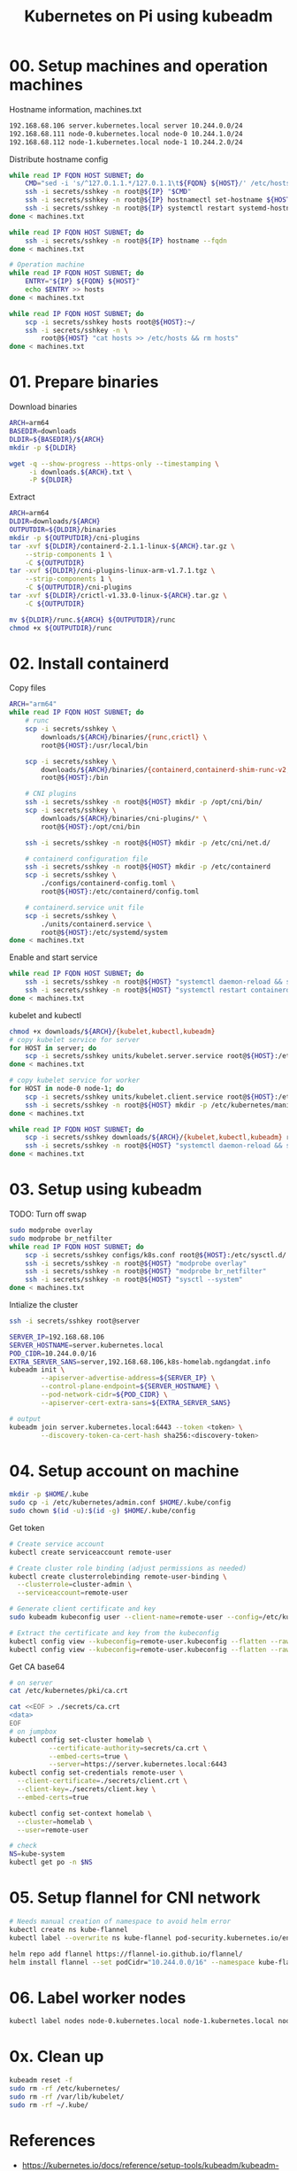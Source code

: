 
#+title: Kubernetes on Pi using kubeadm

* 00. Setup machines and operation machines
Hostname information, machines.txt
#+begin_src txt
192.168.68.106 server.kubernetes.local server 10.244.0.0/24
192.168.68.111 node-0.kubernetes.local node-0 10.244.1.0/24
192.168.68.112 node-1.kubernetes.local node-1 10.244.2.0/24
#+end_src
Distribute hostname config
#+begin_src sh
while read IP FQDN HOST SUBNET; do
    CMD="sed -i 's/^127.0.1.1.*/127.0.1.1\t${FQDN} ${HOST}/' /etc/hosts"
    ssh -i secrets/sshkey -n root@${IP} "$CMD"
    ssh -i secrets/sshkey -n root@${IP} hostnamectl set-hostname ${HOST}
    ssh -i secrets/sshkey -n root@${IP} systemctl restart systemd-hostnamed
done < machines.txt

while read IP FQDN HOST SUBNET; do
    ssh -i secrets/sshkey -n root@${IP} hostname --fqdn
done < machines.txt

# Operation machine
while read IP FQDN HOST SUBNET; do
    ENTRY="${IP} ${FQDN} ${HOST}"
    echo $ENTRY >> hosts
done < machines.txt

while read IP FQDN HOST SUBNET; do
    scp -i secrets/sshkey hosts root@${HOST}:~/
    ssh -i secrets/sshkey -n \
        root@${HOST} "cat hosts >> /etc/hosts && rm hosts"
done < machines.txt
#+end_src
* 01. Prepare binaries
Download binaries
#+begin_src sh
ARCH=arm64
BASEDIR=downloads
DLDIR=${BASEDIR}/${ARCH}
mkdir -p ${DLDIR}

wget -q --show-progress --https-only --timestamping \
     -i downloads.${ARCH}.txt \
     -P ${DLDIR}
#+end_src
Extract
#+begin_src sh
ARCH=arm64
DLDIR=downloads/${ARCH}
OUTPUTDIR=${DLDIR}/binaries
mkdir -p ${OUTPUTDIR}/cni-plugins
tar -xvf ${DLDIR}/containerd-2.1.1-linux-${ARCH}.tar.gz \
    --strip-components 1 \
    -C ${OUTPUTDIR}
tar -xvf ${DLDIR}/cni-plugins-linux-arm-v1.7.1.tgz \
    --strip-components 1 \
    -C ${OUTPUTDIR}/cni-plugins
tar -xvf ${DLDIR}/crictl-v1.33.0-linux-${ARCH}.tar.gz \
    -C ${OUTPUTDIR}

mv ${DLDIR}/runc.${ARCH} ${OUTPUTDIR}/runc
chmod +x ${OUTPUTDIR}/runc
#+end_src
* 02. Install containerd
Copy files
#+begin_src sh
ARCH="arm64"
while read IP FQDN HOST SUBNET; do
    # runc
    scp -i secrets/sshkey \
        downloads/${ARCH}/binaries/{runc,crictl} \
        root@${HOST}:/usr/local/bin

    scp -i secrets/sshkey \
        downloads/${ARCH}/binaries/{containerd,containerd-shim-runc-v2,containerd-stress} \
        root@${HOST}:/bin
    
    # CNI plugins
    ssh -i secrets/sshkey -n root@${HOST} mkdir -p /opt/cni/bin/
    scp -i secrets/sshkey \
        downloads/${ARCH}/binaries/cni-plugins/* \
        root@${HOST}:/opt/cni/bin

    ssh -i secrets/sshkey -n root@${HOST} mkdir -p /etc/cni/net.d/
    
    # containerd configuration file
    ssh -i secrets/sshkey -n root@${HOST} mkdir -p /etc/containerd
    scp -i secrets/sshkey \
        ./configs/containerd-config.toml \
        root@${HOST}:/etc/containerd/config.toml
    
    # containerd.service unit file
    scp -i secrets/sshkey \
        ./units/containerd.service \
        root@${HOST}:/etc/systemd/system
done < machines.txt
#+end_src
Enable and start service
#+begin_src sh
while read IP FQDN HOST SUBNET; do
    ssh -i secrets/sshkey -n root@${HOST} "systemctl daemon-reload && systemctl enable --now containerd"
    ssh -i secrets/sshkey -n root@${HOST} "systemctl restart containerd"
done < machines.txt
#+end_src
kubelet and kubectl
#+begin_src sh
chmod +x downloads/${ARCH}/{kubelet,kubectl,kubeadm}
# copy kubelet service for server
for HOST in server; do
    scp -i secrets/sshkey units/kubelet.server.service root@${HOST}:/etc/systemd/system/kubelet.service
done < machines.txt

# copy kubelet service for worker
for HOST in node-0 node-1; do
    scp -i secrets/sshkey units/kubelet.client.service root@${HOST}:/etc/systemd/system/kubelet.service
    ssh -i secrets/sshkey -n root@${HOST} mkdir -p /etc/kubernetes/manifests
done < machines.txt

while read IP FQDN HOST SUBNET; do
    scp -i secrets/sshkey downloads/${ARCH}/{kubelet,kubectl,kubeadm} root@${HOST}:/usr/local/bin
    ssh -i secrets/sshkey -n root@${HOST} "systemctl daemon-reload && systemctl enable kubelet"
done < machines.txt
#+end_src
* 03. Setup using kubeadm
TODO: Turn off swap
#+begin_src sh
sudo modprobe overlay
sudo modprobe br_netfilter
while read IP FQDN HOST SUBNET; do
    scp -i secrets/sshkey configs/k8s.conf root@${HOST}:/etc/sysctl.d/
    ssh -i secrets/sshkey -n root@${HOST} "modprobe overlay"
    ssh -i secrets/sshkey -n root@${HOST} "modprobe br_netfilter"
    ssh -i secrets/sshkey -n root@${HOST} "sysctl --system"
done < machines.txt
#+end_src

Intialize the cluster
#+begin_src sh
ssh -i secrets/sshkey root@server

SERVER_IP=192.168.68.106
SERVER_HOSTNAME=server.kubernetes.local
POD_CIDR=10.244.0.0/16
EXTRA_SERVER_SANS=server,192.168.68.106,k8s-homelab.ngdangdat.info
kubeadm init \
        --apiserver-advertise-address=${SERVER_IP} \
        --control-plane-endpoint=${SERVER_HOSTNAME} \
        --pod-network-cidr=${POD_CIDR} \
        --apiserver-cert-extra-sans=${EXTRA_SERVER_SANS}

# output
kubeadm join server.kubernetes.local:6443 --token <token> \
        --discovery-token-ca-cert-hash sha256:<discovery-token>
#+end_src

* 04. Setup account on machine
#+begin_src sh
mkdir -p $HOME/.kube
sudo cp -i /etc/kubernetes/admin.conf $HOME/.kube/config
sudo chown $(id -u):$(id -g) $HOME/.kube/config
#+end_src

Get token
#+begin_src sh
# Create service account
kubectl create serviceaccount remote-user

# Create cluster role binding (adjust permissions as needed)
kubectl create clusterrolebinding remote-user-binding \
  --clusterrole=cluster-admin \
  --serviceaccount=remote-user

# Generate client certificate and key
sudo kubeadm kubeconfig user --client-name=remote-user --config=/etc/kubernetes/admin.conf > remote-user.kubeconfig

# Extract the certificate and key from the kubeconfig
kubectl config view --kubeconfig=remote-user.kubeconfig --flatten --raw -o jsonpath='{.users[0].user.client-certificate-data}' | base64 -d > client.crt
kubectl config view --kubeconfig=remote-user.kubeconfig --flatten --raw -o jsonpath='{.users[0].user.client-key-data}' | base64 -d > client.key
#+end_src

Get CA base64
#+begin_src sh
# on server
cat /etc/kubernetes/pki/ca.crt

cat <<EOF > ./secrets/ca.crt
<data>
EOF
# on jumpbox
kubectl config set-cluster homelab \
          --certificate-authority=secrets/ca.crt \
          --embed-certs=true \
          --server=https://server.kubernetes.local:6443
kubectl config set-credentials remote-user \
  --client-certificate=./secrets/client.crt \
  --client-key=./secrets/client.key \
  --embed-certs=true

kubectl config set-context homelab \
  --cluster=homelab \
  --user=remote-user

# check
NS=kube-system
kubectl get po -n $NS
#+end_src

* 05. Setup flannel for CNI network
#+begin_src sh
# Needs manual creation of namespace to avoid helm error
kubectl create ns kube-flannel
kubectl label --overwrite ns kube-flannel pod-security.kubernetes.io/enforce=privileged

helm repo add flannel https://flannel-io.github.io/flannel/
helm install flannel --set podCidr="10.244.0.0/16" --namespace kube-flannel flannel/flannel
#+end_src
* 06. Label worker nodes
#+begin_src sh
kubectl label nodes node-0.kubernetes.local node-1.kubernetes.local node-role.kubernetes.io/worker=
#+end_src
* 0x. Clean up
#+begin_src sh
kubeadm reset -f
sudo rm -rf /etc/kubernetes/
sudo rm -rf /var/lib/kubelet/
sudo rm -rf ~/.kube/
#+end_src
* References
- https://kubernetes.io/docs/reference/setup-tools/kubeadm/kubeadm-init/
